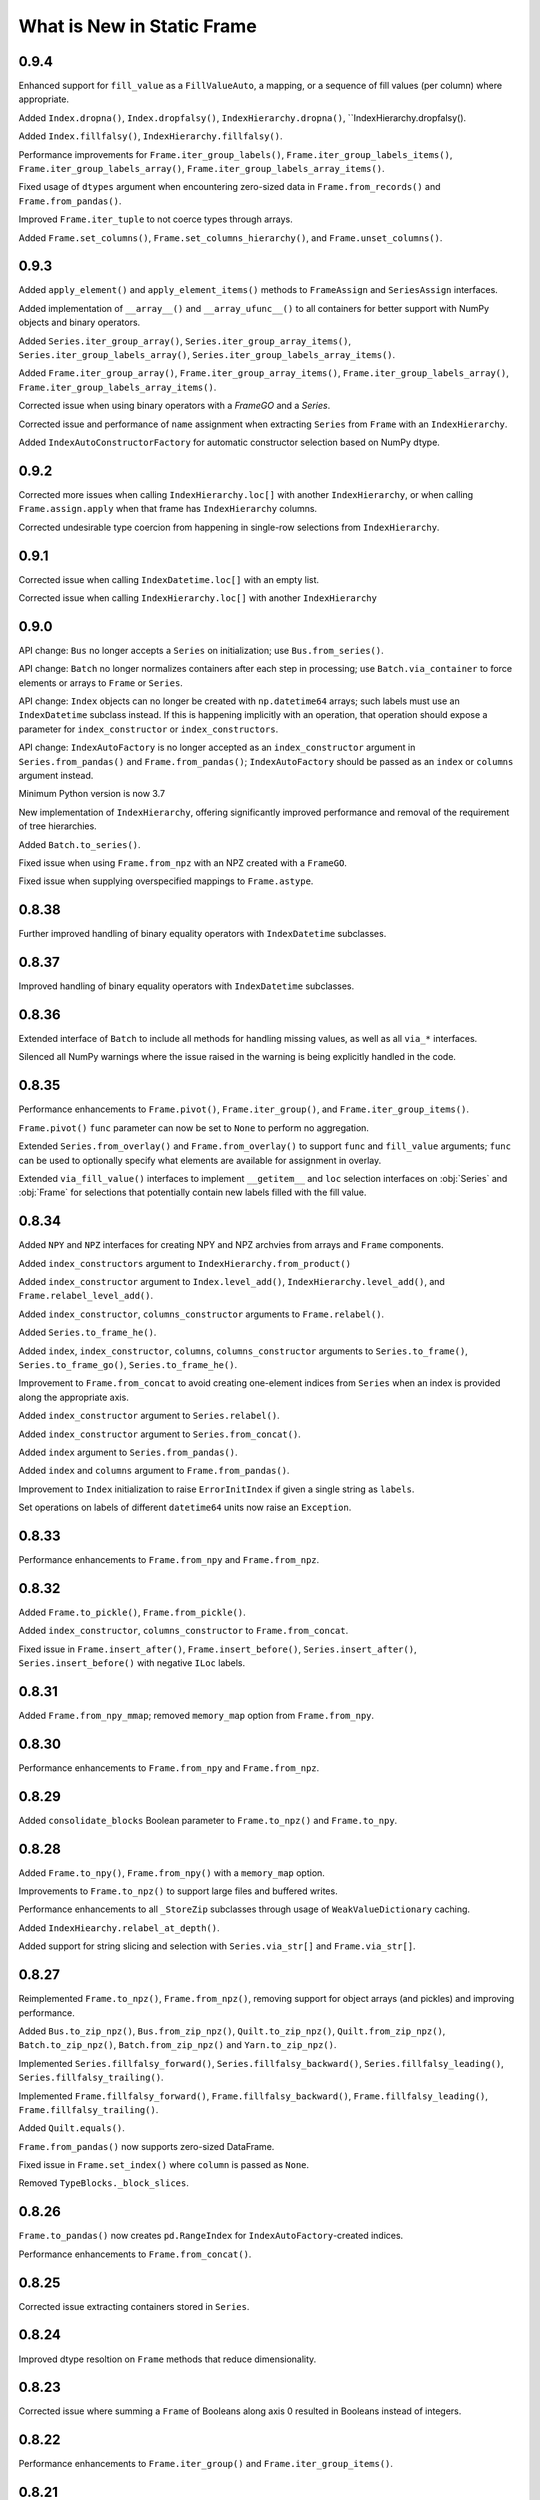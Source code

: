 What is New in Static Frame
===============================

0.9.4
----------

Enhanced support for ``fill_value`` as a ``FillValueAuto``, a mapping, or a sequence of fill values (per column) where appropriate.

Added ``Index.dropna()``, ``Index.dropfalsy()``, ``IndexHierarchy.dropna()``, ``IndexHierarchy.dropfalsy().

Added ``Index.fillfalsy()``, ``IndexHierarchy.fillfalsy()``.

Performance improvements for ``Frame.iter_group_labels()``, ``Frame.iter_group_labels_items()``, ``Frame.iter_group_labels_array()``, ``Frame.iter_group_labels_array_items()``.

Fixed usage of ``dtypes`` argument when encountering zero-sized data in ``Frame.from_records()`` and ``Frame.from_pandas()``.

Improved ``Frame.iter_tuple`` to not coerce types through arrays.

Added ``Frame.set_columns()``, ``Frame.set_columns_hierarchy()``, and ``Frame.unset_columns()``.


0.9.3
----------

Added ``apply_element()`` and ``apply_element_items()`` methods to ``FrameAssign`` and ``SeriesAssign`` interfaces.

Added implementation of ``__array__()`` and ``__array_ufunc__()`` to all containers for better support with NumPy objects and binary operators.

Added ``Series.iter_group_array()``, ``Series.iter_group_array_items()``, ``Series.iter_group_labels_array()``, ``Series.iter_group_labels_array_items()``.

Added ``Frame.iter_group_array()``, ``Frame.iter_group_array_items()``, ``Frame.iter_group_labels_array()``, ``Frame.iter_group_labels_array_items()``.

Corrected issue when using binary operators with a `FrameGO` and a `Series`.

Corrected issue and performance of ``name`` assignment when extracting ``Series`` from ``Frame`` with an ``IndexHierarchy``.

Added ``IndexAutoConstructorFactory`` for automatic constructor selection based on NumPy dtype.


0.9.2
----------

Corrected more issues when calling ``IndexHierarchy.loc[]`` with another ``IndexHierarchy``, or when calling ``Frame.assign.apply`` when that frame has ``IndexHierarchy`` columns.

Corrected undesirable type coercion from happening in single-row selections from ``IndexHierarchy``.


0.9.1
----------

Corrected issue when calling ``IndexDatetime.loc[]`` with an empty list.

Corrected issue when calling ``IndexHierarchy.loc[]`` with another ``IndexHierarchy``


0.9.0
----------

API change: ``Bus`` no longer accepts a ``Series`` on initialization; use ``Bus.from_series()``.

API change: ``Batch`` no longer normalizes containers after each step in processing; use ``Batch.via_container`` to force elements or arrays to ``Frame`` or ``Series``.

API change: ``Index`` objects can no longer be created with ``np.datetime64`` arrays; such labels must use an ``IndexDatetime`` subclass instead. If this is happening implicitly with an operation, that operation should expose a parameter for ``index_constructor`` or ``index_constructors``.

API change: ``IndexAutoFactory`` is no longer accepted as an ``index_constructor`` argument in ``Series.from_pandas()`` and ``Frame.from_pandas()``; ``IndexAutoFactory`` should be passed as an ``index`` or ``columns`` argument instead.

Minimum Python version is now 3.7

New implementation of ``IndexHierarchy``, offering significantly improved performance and removal of the requirement of tree hierarchies.

Added ``Batch.to_series()``.

Fixed issue when using ``Frame.from_npz`` with an NPZ created with a ``FrameGO``.

Fixed issue when supplying overspecified mappings to ``Frame.astype``.


0.8.38
----------

Further improved handling of binary equality operators with ``IndexDatetime`` subclasses.


0.8.37
----------

Improved handling of binary equality operators with ``IndexDatetime`` subclasses.


0.8.36
----------

Extended interface of ``Batch`` to include all methods for handling missing values, as well as all ``via_*`` interfaces.

Silenced all NumPy warnings where the issue raised in the warning is being explicitly handled in the code.


0.8.35
----------

Performance enhancements to ``Frame.pivot()``, ``Frame.iter_group()``, and ``Frame.iter_group_items()``.

``Frame.pivot()`` ``func`` parameter can now be set to ``None`` to perform no aggregation.

Extended ``Series.from_overlay()`` and ``Frame.from_overlay()`` to support ``func`` and ``fill_value`` arguments; ``func`` can be used to optionally specify what elements are available for assignment in overlay.

Extended ``via_fill_value()`` interfaces to implement ``__getitem__`` and ``loc`` selection interfaces on :obj:`Series` and :obj:`Frame` for selections that potentially contain new labels filled with the fill value.


0.8.34
----------

Added ``NPY`` and ``NPZ`` interfaces for creating NPY and NPZ archvies from arrays and ``Frame`` components.

Added ``index_constructors`` argument to ``IndexHierarchy.from_product()``

Added ``index_constructor`` argument to ``Index.level_add()``, ``IndexHierarchy.level_add()``, and  ``Frame.relabel_level_add()``.

Added ``index_constructor``, ``columns_constructor`` arguments to ``Frame.relabel()``.

Added ``Series.to_frame_he()``.

Added ``index``, ``index_constructor``, ``columns``, ``columns_constructor`` arguments to ``Series.to_frame()``, ``Series.to_frame_go()``, ``Series.to_frame_he()``.

Improvement to ``Frame.from_concat`` to avoid creating one-element indices from ``Series`` when an index is provided along the appropriate axis.

Added ``index_constructor`` argument to ``Series.relabel()``.

Added ``index_constructor`` argument to ``Series.from_concat()``.

Added ``index`` argument to ``Series.from_pandas()``.

Added ``index`` and ``columns`` argument to ``Frame.from_pandas()``.

Improvement to ``Index`` initialization to raise ``ErrorInitIndex`` if given a single string as ``labels``.

Set operations on labels of different ``datetime64`` units now raise an ``Exception``.


0.8.33
----------

Performance enhancements to ``Frame.from_npy`` and ``Frame.from_npz``.


0.8.32
----------

Added ``Frame.to_pickle()``, ``Frame.from_pickle()``.

Added ``index_constructor``, ``columns_constructor`` to ``Frame.from_concat``.

Fixed issue in ``Frame.insert_after()``, ``Frame.insert_before()``,  ``Series.insert_after()``, ``Series.insert_before()`` with negative ``ILoc`` labels.


0.8.31
----------

Added ``Frame.from_npy_mmap``; removed ``memory_map`` option from ``Frame.from_npy``.


0.8.30
----------

Performance enhancements to ``Frame.from_npy`` and ``Frame.from_npz``.


0.8.29
----------

Added ``consolidate_blocks`` Boolean parameter to ``Frame.to_npz()`` and ``Frame.to_npy``.


0.8.28
----------

Added ``Frame.to_npy()``, ``Frame.from_npy()`` with a ``memory_map`` option.

Improvements to ``Frame.to_npz()`` to support large files and buffered writes.

Performance enhancements to all ``_StoreZip`` subclasses through usage of ``WeakValueDictionary`` caching.

Added ``IndexHiearchy.relabel_at_depth()``.

Added support for string slicing and selection with ``Series.via_str[]`` and ``Frame.via_str[]``.


0.8.27
----------

Reimplemented ``Frame.to_npz()``, ``Frame.from_npz()``, removing support for object arrays (and pickles) and improving performance.

Added ``Bus.to_zip_npz()``, ``Bus.from_zip_npz()``, ``Quilt.to_zip_npz()``, ``Quilt.from_zip_npz()``, ``Batch.to_zip_npz()``, ``Batch.from_zip_npz()`` and ``Yarn.to_zip_npz()``.

Implemented ``Series.fillfalsy_forward()``, ``Series.fillfalsy_backward()``, ``Series.fillfalsy_leading()``, ``Series.fillfalsy_trailing()``.

Implemented ``Frame.fillfalsy_forward()``, ``Frame.fillfalsy_backward()``, ``Frame.fillfalsy_leading()``, ``Frame.fillfalsy_trailing()``.

Added ``Quilt.equals()``.

``Frame.from_pandas()`` now supports zero-sized DataFrame.

Fixed issue in ``Frame.set_index()`` where ``column`` is passed as ``None``.

Removed ``TypeBlocks._block_slices``.


0.8.26
----------

``Frame.to_pandas()`` now creates ``pd.RangeIndex`` for ``IndexAutoFactory``-created indices.

Performance enhancements to ``Frame.from_concat()``.


0.8.25
----------

Corrected issue extracting containers stored in ``Series``.


0.8.24
----------

Improved dtype resoltion on ``Frame`` methods that reduce dimensionality.


0.8.23
----------

Corrected issue where summing a ``Frame`` of Booleans along axis 0 resulted in Booleans instead of integers.


0.8.22
----------

Performance enhancements to ``Frame.iter_group()`` and ``Frame.iter_group_items()``.


0.8.21
----------

Added ``Frame.to_npz()``, ``Frame.from_npz()``.

Performance enhancements to ``Frame.iter_group()`` and ``Frame.iter_group_items()``.

Performance enhancements to ``Frame.pivot()``.

Added ``drop`` parameter to ``Frame.iter_group()`` and ``Frame.iter_group_items()``.

Introduction of ``TypeBlocks._block_slices`` as lazily derived and persistently stored.

Fixed issue with ``Frame.from_overlay`` when called with ``FrameGO``.

Added ``index_constructor`` argument to ``apply``, ``apply_pool``, ``map_any``, ``map_fill``, ``map_all``.


0.8.20
----------

Added ``dtypes`` parameter to ``Frame.from_pandas()``.

Added ``index_constructors``, ``columns_constructors`` to the following interfaces: ``Frame.from_sql()``, ``Frame.from_structured_array()``, ``Frame.from_delimited()``, ``Frame.from_csv()``, ``Frame.from_clipboard``, ``Frame.from_tsv()``, ``Frame.from_xlsx()``, ``Frame.from_sqlite()``, ``Frame.from_hdf5()``, ``Frame.from_arrrow()``, ``Frame.from_parquet()``.

``StoreConfig`` now exposes ``index_constructors`` and ``columns_constructors`` arguments.

Incorrectly formed ``Batch`` iterables will now, upon iteration, raise a ``BatchIterableInvalid`` exception.

Added ``Quilt.sample()``.

``all()`` and ``any()`` on ``Series`` and ``Frame`` no longer raise when NA values are present and ``skipna`` is ``False``.

Performance enhancements to ``Bus`` loading routines when using ``max_persist`` by refactoring internal architecture of ``Bus`` to no longer hold a reference to a ``Series`` but instead use a mutable array.


0.8.19
----------

Optimization of ``Bus.items()``, ``Bus.values``,  ``Bus.iter_element()``, and ``Bus.iter_element_items()`` when ``max_persist`` is greater than one.

Added ``Yarn.iter_element()``, ``Yarn.iter_element_items()``.

Added ``Yarn.drop[]``

Added ``Yarn.reindex()``, ``Yarn.relabel_flat()``, ``Yarn.relabel_level_add()``, ``Yarn.relabel_level_drop()``, ``Yarn.rehierarch()``.

Added ``Bus.unpersist()``, ``Yarn.unpersist()``, and ``Quilt.unpersist()``.

Improvements to standard string representation of ``Quilt``.

Added ``is_month_start()``, ``is_month_end()``, ``is_year_start()``, ``is_year_end()``, ``is_quarter_start()``, ``is_quarter_end()`` to ``via_dt`` interfaces.

Added ``hour``, ``minute``, ``second`` properties to ``via_dt`` interfaces.

Improved implementation of ``weekday()``, added ``quarter()`` to ``via_dt`` interfaces.

Fixed issue when using ``iter_window_*`` methods on two-dimensional containers where the opposite axis is not a default index constructor.

Fixed issue when selecting rows from ``Frame`` with 0-length columns.


0.8.18
----------

Implementation of ``Yarn()``, a container that presents numerous ``Bus`` as a uniform, 1D interface.

Fixed issue in ``Frame.astype[]`` when selecting targets with a Boolean ``Series`` or arrays.

Fixed unnecessary type coercion in the ``Frame`` returned by ``Frame.drop_duplicated()``.

Improved handling of reindexing and lookups between datetime64 and date / datetime objects.

``Frame.equals()``, ``Series.equals()``, ``Index.equals()``, ``IndexHiearchy.equals()`` and all related routines now distinguish by ``datetime64`` unit in evaluating basic equality.


0.8.17
----------

Extended ``Series.count()`` and ``Frame.count()`` with ``skipfalsy`` and ``unique`` parameters.

Added ``Series.isfalsy()``, ``Series.notfalsy()``, ``Series.dropfalsy()``, ``Series.fillfalsy()``.

Added ``Frame.isfalsy()``, ``Frame.notfalsy()``, ``Frame.dropfalsy()``, ``Frame.fillfalsy()``.

Exposed ``isna_element()`` via ``arraykit`` on root namespace.

Added ``Bus.from_concat()``.

Added ``Bus.to_series()``.

``Bus.reindex()``, ``Bus.relabel()``, ``Bus.relabel_flat()``, ``Bus.relabel_level_add()``, ``Bus.relabel_level_drop()``, ``Bus.rehierarch()`` now, if necessary, load all contents from the associated ``Store`` and return a ``Bus`` without a ``Store`` association.

Added ``index_constructor`` argument to ``Series.from_concat_items()``.

Added ``index_constructor``, ``columns_constructor`` arguments to ``Frame.from_concat_items()``.

Introduced ``IndexDefaultFactory`` to permit specifying index ``name`` attributes with default index constructors.


0.8.16
----------

Added ``Frame.to_series()``.

``Frame.sort_values()``, ``Frame.sort_index()``, ``Frame.sort_columns``, ``Series.sort_index()``, and ``IndexHierarchy.sort()`` now accept ``ascending`` as an iterable of Booleans to specify value per vector.

``FrameGO.via_fill_value()`` now supports providng a fill value in ``__setitem__()`` assignment.

``IndexAutoFactory`` can now be instantiated with a ``size`` parameter to pre-set the size of an auto-index, such as when used to initialize a ``FrameGO``.


0.8.15
----------

Added support for loading containers into specialized VisiData ``Sheet`` and  ``IndexSheet`` subclasses; added ``to_visidata()`` exporter to all containers.

Added ``StyleConfig`` class for configuring display characteristics. Added default ``StyleConfigCSS`` for improved default HTML presentation.

Added ``Series.rank_ordinal``, ``Series.rank_dense``, ``Series.rank_mean``, ``Series.rank_min``, ``Series.rank_max``.

Added ``Frame.rank_ordinal``, ``Frame.rank_dense``, ``Frame.rank_mean``, ``Frame.rank_min``, ``Frame.rank_max``.

Fixed issue in ``Series.from_element()`` and ``Frame.from_element()`` that would broadcast some iterables instead of treat them as an element.

Extended ``Frame.unset_index()`` to support unsetting ``IndexHierarchy``.


0.8.14
----------

Added ``index_continuation_token`` and ``columns_continuation_token`` to ``Frame.from_delimited()`` and related methods.

Added ``via_re()`` interfaces to ``Index``, ``IndexHierarchy``, ``Series``, ``Frame``.

Updated ``arraykit`` to 0.1.8


0.8.13
----------

Integration with ``arraykit``; replacement of numerous utility methods with ``arraykit`` implementations.

Added ``via_fill_value()`` interface to ``Series`` and ``Frame``.


0.8.12
----------

Performance enhancements to ``Quilt.iter_series().apply()``, ``Quilt.iter_tuple().apply()``, ``Quilt.iter_array().apply()``.


0.8.11
----------

Fixed issue when supplying ``dtype`` arguments to ``apply`` methods with string dtypes.

Added ``parameters`` argument to ``Frame.from_sql`` to perform SQL parameter substitution.

In group-by operations where the group key is a hashable, the returned ``Index.name`` will be set to that key.

Performance enhancements to ``Bus.iter_element().apply()`` and `Bus.iter_element_items().apply()``.


0.8.10
----------

Performance enhancements to ``Index`` initialization.

Performance enhancements to ``Series.iter_element().apply()``, ``Series.iter_element().map_any()``, ``Series.iter_element().map_all()``, and ``Series.iter_element().map_fill()``.

Performance enhancements to ``Frame.iter_series().apply()``, ``Frame.iter_tuple().apply()``, ``Frame.iter_array().apply()``.


0.8.9
----------

Performance enhancements to ``Series.dropna()``.

``Series.relabel()`` and ``Frame.relabel()`` now raise if given a ``set`` or ``frozenset``.

Fixed issue in ``Frame.assign.loc[]`` when using a Boolean array as a column selector.


0.8.8
----------

Added ``Frame.cov()``, ``Series.cov()``, and ``Batch.cov()``.

Performance enhancements to ``loc`` selections by element.


0.8.7
----------

Implemented support for multiprocessing Frame writing from ``StoreZip`` subclasses used by ``Bus``, ``Batch``, and ``Quilt``.

Enabled ``write_max_workers`` and ``write_chunksize`` in ``StoreConfig``.

Added py.typed file to package.

Improved exceptions raised when attempting to write to a file at an invalid path.

Improved handling of reading files with columns but no data with ``Frame.from_delimited``.


0.8.6
----------

``Frame.rename`` now accepts optional arguments for ``index`` and ``columns`` renaming.

``Series.rename`` now accepts an optional argument for ``index`` renaming.

Added ``Frame.relabel_shift_in()`` and ``Frame.relabel_shift_out()``.

Fixed issue where ``Frame.dropna()`` fails on single-columns ``Frame``.

Extended ``IndexHierarchy.level_drop`` to perform corresponding drops on ``name`` when ``name`` is an appropriately sized tuple.

Extended ``Frame.set_index`` to support creating a 1D index of tuples when more than one column is selected.


0.8.5
----------

``Frame.from_sql`` now properly applies ``dtypes`` to columns used by ``index_depth`` selections.

Added ``Index.unique`` and ``IndexHierarchy.unique``, both taking a ``depth_level`` specifier for selecting one or more depths.

Fixed issue with ``Frame.bloc`` selections that result in a zero-sized ``Series``.


0.8.4
----------

Refined ``Frame.bloc`` selections to reduce type coercion.

Improved ``Frame.assign.bloc`` when assigning with ``Series`` and ``Frame``.


0.8.3
----------

Added ``iloc_searchsorted()`` and ``loc_searchsorted()`` to ``Index``, ``IndexDatetime``, and ``IndexHierarchy``.

Added ``ddof`` parameter to all containers that expose ``std`` and ``var``.

Fixed issue with ``Frame.assign`` where there was a dependency on the order of column labels given in selection.

Improved handling for NumPy Boolean types stored in SQLite DBs via ``StoreSQLite`` interfaces.

Improved `loc_to_iloc()` methods to raise for missing keys in `Index` created where `loc_is_iloc`.


0.8.2
----------

Added ``Series.iloc_searchsorted()`` and ``Series.loc_searchsorted()``.

Interfaces of ``Frame.to_delimited()``, ``Frame.to_csv()``, ``Frame.to_tsv()``, and ``Frame.to_clipboard()`` are extended with parameters for control of quoting and escaping delimiters and other characters. The standard library's ``csv`` module is now used for writing.


0.8.1
----------

API change: ``Frame.from_element_loc_items()`` renamed ``Frame.from_element_items``; ``Frame.from_element_iloc_items`` is removed.

``Frame.assign`` now returns a ``FrameAssign`` instance with an ``apply`` method to permit using the assignment target, after function application, as the assignment value.

``Series.assign`` now returns a ``SeriesAssign`` instance with an ``apply`` method to permit using the assignment target, after function application, as the assignment value.

``IndexDatetime`` subclasses now properly assign ``name`` attrs from an `Index` given as an initializer.

``Series.items()`` now returns labels of ``IndexHierarchy`` as tuples instead of ``np.ndarray``.

Added ``Batch.apply_except`` and ``Batch.apply_items_except`` to permit ignore exceptions on function application to contained Frames.

Added ``Batch.unique()``.

``Batch`` now supports operations on ``Frame`` that return an ``np.ndarray``.

Added ``Quilt.from_items()`` and ``Quilt.from_frames()``.

``Bus.sort_index()`` and ``Bus.sort_values()`` now return a ``Bus`` instance.

Improvements to ``Bus.items()``, ``Bus.values`` for optimal ``Store`` reads when ``max_persist`` is None.

Implemented ``Bus.rename()`` to return a ``Bus`` instance.

Implemented ``Bus.drop[]`` to return a ``Bus`` instance.

Implemented ``Bus.reindex()``, ``Bus.relabel()``, ``Bus.relabel_flat()``, ``Bus.relabel_level_add()``, ``Bus.relabel_level_drop()``, ``Bus.rehierarch()``.

Implemented ``Bus.roll()``, ``Bus.shift()``.


0.8.0
----------

API change: ``Frame.sort_values()`` now has a ``label`` positional argument that replaces the former ``key`` positional argument.

API change: ``Frame.sort_values()`` now requires multiple labels to be provided as a list to permit distinguishing selection of single tuple labels.

API change: ``iter_labels.apply()`` on ``Index`` and ``IndexHierarchy`` now returns an np.ndarray rather than a ``Series``.

API change: ``iter_tuple`` and ``iter_tuple_items`` interfaces now require ``axis`` to be kwarg-only.

API change: ``iter_tuple``, ``iter_tuple_items`` methods now require an explicit ``tuple`` as constructor if fields are invalid NamedTuple attrs.

API change: ``iter_array``, ``iter_array_items``, ``iter_series``, and ``iter_series_items`` now require ``axis`` to be kwarg-only.

Added ``key`` argument for sort pre-processing to ``Frame.sort_values()``.


0.7.15
----------

Added ``key`` argument for sort pre-processing to ``Index.sort()``, ``IndexHierarchy.sort()``, ``Series.sort_index()``, ``Series.sort_values()``, ``Frame.sort_index()``, ``Frame.sort_columns``

Implemented support for multiprocessing Frame loading from ``StoreZip`` subclasses used by ``Bus``, ``Batch``, and ``Quilt``.

Added ``read_max_workers``, ``read_chunksize``, ``write_max_workers``, ``write_chunksize`` to ``StoreConfig``.

Added ``include_index_name``, ``include_columns_name`` parameters to ``Frame.to_arrow``

Added ``include_index_name``, ``include_columns_name`` parameters to ``Frame.to_parquet``

Added ``index_name_depth_level``, ``columns_name_depth_level`` parameters to ``Frame.from_arrow``

Added ``index_name_depth_level``, ``columns_name_depth_level`` parameters to ``Frame.from_parquet``

Fixed issue where non-optimal dtype would be used for new columns added in reindexing.


0.7.14
----------

Added immutable, hashable containers ``SeriesHE`` and ``FrameHE``.

Implemented ``read_many`` for all ``Store`` subclasses; ``Bus`` now uses these interfaces for significantly faster reads of multi-``Frame`` selections.

Improved handling of connection object given to ``Frame.from_sql``.

Improved type-preservation and performance when assigning ``Frame`` into ``Frame``.

Added ``Bus.from_items()`` constructor.


0.7.13
----------

Improved handling for using ``Frame.iter_group`` on zero-sized ``Frame``.

``Series`` can now be used as arguments to ``dtypes`` in ``Frame`` constructors.

Added ``via_dt.strptime`` and ``via_dt.strpdate`` for parsing strings to Python ``date``, ``datetime`` objects, respectively.


0.7.12
----------

``Bus`` indices are no longer required to be string typed.

``StoreConfig`` adds ``label_encoder``, ``label_decoder`` parameters for translating hashables to strings and strings to hashables when writing to / from ``Store`` formats.

``Frame.from_sql`` now supports a ``columns_select`` parameter.

``StoreConfig`` now supports a ``columns_select`` parameter; ``columns_select`` parameters from ``StoreConfig`` are now used in ``StoreZipParquet``, ``StoreSQLite``.

Extended ``via_str.startswith()`` and ``via_str.endswith()`` functions to support passing an iterable of strings to match.

Improved ``IndexHierarchy.loc_to_iloc`` to support Boolean array selections.


0.7.11
----------

Corrected issue in ``Frame.iter_series`` due to recent optimization.


0.7.10
----------

Improvements to ``Quilt`` extraction routines.


0.7.9
----------

Improved handling of invalid file paths given to constructors.

Improved implementations of ``Bus.items()``, ``Bus.values``, and ``Bus.equals()`` that deliver proper results when `max_persist` is active.

Implementation of ``Quilt``, a container that presents the contents of a ``Bus`` as either vertically or horizontally stacked ``Frame``.

Implemented ``__deepcopy__()`` on all containers.


0.7.8
----------

``Frame.iter_tuple_items()`` now exposes a ``constructor`` argument to control creation of axis containers.

Added ``Batch.apply_items``.

Added ``Frame.count``, ``Series.count``, ``Batch.count``.

Added ``Frame.sample``, ``Series.sample``, ``Index.sample``, ``IndexHierarchy.sample``, ``Batch.sample``.

Added ``Frame.via_T`` and ``IndexHierarchy.via_T`` accessors for opposite axis binary operator application of 1D operands.


0.7.7
----------

``IndexHierarchy.iter_label`` now defaults to iterating full depth labels.

``Batch.__repr__()`` is no longer a display that exhausts the stored generator.

``Frame.iter_tuple()`` now exposes a ``constructor`` argument to control creation of axis containers.


0.7.6
----------

Fixed issue in using ``Frame.extend`` with zero-length ``Frame``.


0.7.5
----------

Implemented ``Frame.isin`` on ``TypeBlocks``.

Implemented ``Frame.clip`` on ``TypeBlocks``.


0.7.4
----------

``Series.from_element`` now works correctly with tuples

``Batch`` element handling now avoids diagonal formations; ``Batch.apply()`` now handles elements correctly

``dtypes`` parameters can now be provided with ``dict_values`` instances.

``Frame.to_parquet``, ``Frame.to_arrow`` now convert ``np.datetime64`` units to nanosecond if not supported by PyArrow.


0.7.3
----------

``Bus`` now exposes ``max_persist`` parameter to define the maximum number of loaded ``Frame`` retained by the ``Bus``.

Added ``len()`` to ``via_str`` interfaces.

``Frame.iter_element`` now takes an ``axis`` argument to determine element order, where 0 is row major, 1 is column major.

Silenced ``NaturalNameWarning`` via ``tables`` in ``StoreHDF5``.

``StoreSQLite`` will now re-write, rather than update, a file path where an SQLite DB already exists.

Improved handling for iterating zero-sized ``Frame``.

Improved type detection when performing operations on ``Frame.iter_element`` iterators.

``Frame.shift()`` ``file_value`` parameter is now key-word argument only.

``Frame.roll()`` ``include_index``, ``include_columns`` is now key-word argument only.


0.7.2
----------

Extended application of binary equality operators to permit comparison with arrays of single elements.


0.7.1
----------

Refined application of binary equality operators to permit comparison with strings or elements that are not sequences.


0.7.0
----------

API change: ``__bool__`` of all containers now raises a ValueError.

API change: ``IndexHierarchy.iter_label`` now iterates over realized labels.

API change: ``IndexBase.union``, ``IndexBase.intersection`` no longer automatically unpack ``values`` from ``ContainerOperand`` subclasses.

API change: Container operands used with binary equality operators will raise if sizes are not equivalent.

API change: ``Frame.from_xlsx``, as well as ``StoreConfig`` now set ``trim_nadir`` to False by default.

API change: ``Series.relabel_add_level`` to ``Series.relabel_level_add``, ``Series.relabel_drop_level`` to ``Series.relabel_level_drop``, ``Frame.relabel_add_level`` to ``Frame.relabel_level_add``, ``Frame.relabel_drop_level`` to ``Frame.relabel_level_drop``, ``Index.add_level`` to ``Index.level_add``, ``IndexHierarchy.add_level`` to ``IndexHierarchy.level_add``, ``IndexHierarchy.drop_level`` to ``IndexHierarchy.level_drop``.


0.6.38
----------

``Frame.dtype`` interface now takes ``DtypesSpecifier``, permitting setting ``dtype`` by mapping, iterable, or single value.

``dtypes`` can be given as a single ``DtypeSpecifier`` for specifying ``dtype`` of all columns.

``Series`` of ``Frame`` can now be created without specifying ``dtype`` arguments.

``Frame`` now supports usage as a ``weakref``.

``Frame.from_parquet`` now raises when ``columns_select`` names columns not found in the file.


0.6.37
----------

Fixed issue in implementation of ``trim_nadir`` when reading XLSX files.


0.6.36
----------

Fixed issue in ``Frame.from_pandas`` when the columns have mixed types including integers.

Improved ``dtype`` preservation in zero-sized ``Series`` extraction from ``Frame``.

Added ``trim_nadir`` parameter to ``StoreConfig`` and ``Frame.from_xlsx``: permits removing all-None trailing rows and columns resulting from XLSX styles being applied to empty cells.


0.6.35
----------

Added a ``name`` parameter to ``Series.from_pandas`` and ``Frame.from_pandas``.

Added ``Frame.from_msgpack`` and ``Frame.to_msgpack``.

Refactored ``Bus`` and ``Batch`` to use the mixin class ``StoreClientMixin`` to share exporters and constructors.

Added ``StoreClientMixin.to_zip_parquet`` and ``StoreClientMixin.from_zip_parquet``.

Performance improvements to ``Frame.to_pandas`` when a ``Frame`` has unified ``TypeBlocks``.


0.6.34
----------

Updated all delimited text output formats to include a final line termination.

``Frame.from_overlay`` now takes optional ``index`` and ``columns`` arguments; ``Series.from_overlay`` now takes an optional ``index`` argument.

Improvements to union/intersection index formation in ``Frame.from_overlay`` and ``Series.from_overlay``.


0.6.33
----------

Performance improvements to ``Frame.pivot``.

``Frame.from_xlsx`` now exposes ``skip_header`` and ``skip_footer`` parameters.


0.6.32
----------

Added ``Frame.from_overlay``, ``Series.from_overlay`` constructors.

Added support for ``dataclass`` as records in ``Frame.from_records`` and ``Frame.from_records_items``.

Additional delegated ``Frame`` methods added to ``Batch``.


0.6.31
----------

Fixed issue when loading pickled containers where Boolean selection would not be properly identified.


0.6.30
----------

Added ``via_dt.fromisoformat()`` to all containers, supporting creation of date/datetime objects from ISO 8601 strings.

``Batch.to_frame`` now returns a `Frame` with an `IndexHierarchy` if all ``Batch`` operations retain one or more ``Frame``.

``Batch`` interface extended with core ``Frame`` methods.

Restored parameter name in ``Series.relabel`` to be ``index``.

Support for writing date, datetime, and np.datetime64 via `Frame.to_xlsx`.

Exposed ``store_filter`` parameter in ``Frame.from_xlsx``,``Frame.to_xlsx``.

Removed  ``format_index``, ``format_columns`` attributes from ``StoreConfig``.


0.6.29
----------

Fixed issue in ``Series.drop`` when the ``Series`` has an ``IndexHierarchy``.

Calling ``Frame.from_series`` with something other than a ``Series`` will now raise.

Calling ``Index.from_pandas``, ``Series.from_pandas``, and ``Frame.from_pandas`` now raise when given a non-Pandas object.

``StoreConfig`` given to ``Bus.to_xlsx``, ``Bus.to_sqlite``, and ``Bus.to_hdf5`` are now properly used.


0.6.28
----------

Introduced the ``Batch``, a lazy, parallel processor of groups of ``Frame``.

``Index`` and ``IndexHierarchy`` ``intersection()`` and ``union()`` now accept ``*args``, performing the set operation iteratively on all arguments.

Revised default aggregation function to ``Frame.pivot``.

Fixed issue in writing SQLite stores from ``Frame`` labelled with strings containing hyphens.

Added `include_index_name`, `include_columns_name` to ``Frame.to_delimited``.

Added `include_index_name`, `include_columns_name` to ``StoreConfig`` and ``Frame.to_xlsx`` interfaces.

Added `index_name_depth_level` and `columns_name_depth_level` to `Frame.from_delimited` and related methods.

Added `index_name_depth_level`, `columns_name_depth_level` to ``StoreConfig`` and ``Frame.from_xlsx`` interfaces.


0.6.27
----------

Improved implementation of ``Frame.pivot``.


0.6.26
----------

Removed class-level documentation injection, permitting better static analysis.

Corrected issue in appending tuples to an empty ``IndexGO``.


0.6.25
----------

Added ``Frame.from_clipboard()`` and ``Frame.to_clipboard()``.

Added ``Frame.pivot_stack()`` and ``Frame.pivot_unstack()``.


0.6.24
----------

Fixed flaw in difference operations on ``IndexDatetime`` subclasses of equivalent indices.


0.6.23
----------

``Frame.from_parquet`` and ``Frame.from_arrow`` now accept a ``dtypes`` argument.

All ``PathLike`` path objects now accepted wherever ``Path`` objects were previously.

Added ``fillna`` methods to ``Index``, ``IndexHierarchy``.

Added to ``StoreFilter`` the following parameters: ``value_format_float_positional``, ``value_format_float_scientific``, ``value_format_complex_positional``, ``value_format_complex_scientific``.

``Index`` and ``IndexHierarchy`` will reuse instances for set operations on equivalent indices.

Added ``IndexHierarchy.from_names`` constructor for creating zero-length ``IndexHierarchy``.

Refinements to ``IndexHierarchy`` to support grow-only mutation from zero length.


0.6.22
----------

Fixed flaw in ``IndexLevel`` for handling of zero-length levels.

Fixed flaw in ``TypeBlocks.iloc`` that caused an undesirable reference cycle.


0.6.21
----------

``IndexHierarchy`` set operations will now delegate ``Index`` types when they are equivalent between operands at corresponding depth levels.

``Frame.from_concat`` now delegates returned index input index name, type, ``IndexHierarchy`` contained types, if aligned on all indices per axis.

Fixed issue when calling ``relabel_add_level()`` from a ``FrameGO``.


0.6.20
----------

Extended functionality of ``HLoc`` selections in ``IndexHierarchy`` to properly handle selection lists, Boolean arrays, and nested ``ILoc`` selections.

Corrected issue in ``Frame.from_concat`` whereby, when given inputs with ``IndexHierarchy``, ``IndexHierarchy`` were not returned.


0.6.19
----------

Extended ``name`` propagation to applications of binary operators where an operand is a scalar.

Binary operators now work with ``Frame`` and same-shaped NumPy arrays.


0.6.18
----------

Extended support for step arguments in ``loc`` interfaces.

Implemented ``Frame.join_left``, ``Frame.join_right``, ``Frame.join_inner``, and ``Frame.join_outer``.

Implemented ``Frame.insert_before``, ``Frame.insert_after``.

Implemented ``Series.insert_before``, ``Series.insert_after``.

``IndexHierarchy.from_labels`` now enforces all labels to have the same depth.

Fixed issue where, when passing an array to ``Frame.from_records``, the ``name`` parameter is not passed to the constructor.


0.6.17
----------

Implemented ``equals()`` methods on all containers.

Added defensive check against assigning a Pandas Series to a FrameGO as an unlabeled iterator.

Added proper handling of types multiple-inherited from ``str`` (or any other type) and ``Enum``.

Implemented support for operator overloading of addition and multiplication on string dtypes.


0.6.16
----------

Implemented ``via_str`` and ``via_dt`` accesors on all ``ContainerOperand``.

When writing to XLSX, the shape of the ``Frame`` is validated to fit within the limits of XLSX sheets.


0.6.15
----------

Added support for ``round()`` on ``Frame``.

Added ``name`` parameter to all methods of ``IterNodeDelegate`` that produce a new container, including ``map_any()``, ``map_fill()``, ``map_all()``, ``apply()``, and ``apply_pool()``.

Support for ``include_index`` and ``include_columns`` in ``DisplayConfig`` instances and ``Display`` output.

Performance improvements to iterating tuples from ``IndexHierarchy``.

Performance improvements for ``IndexHierarchy`` transformations, including adding or dropping levels and rehierarch.


0.6.14
----------

Added explicit handling for binary operators applied to differently-sized ``IndexHierarchy``.


0.6.13
----------

Refined behavior of ``Frame.from_concat_items`` when given tuples as labels; implemented support for tuples as labels in ``IndexLevels.values_at_depth``.


0.6.12
----------

Refined behavior of ``names`` attribute on ``IndexBase`` to ensure that an appropriately sized iterable of labels is always returned.


0.6.11
----------

Added ``IndexHour`` and ``IndexHourGO`` indices.

Added ``IndexMicrosecond`` and ``IndexMicrosecondGO`` indices.

Added support for ``round()`` on ``Series``.

``Index.astype`` now returns specialized ``datetime64`` ``Index`` objects when given an appropriate dtype.

``IndexHierarchy.astype`` now produces an ``IndexHierarchy`` with specialized ``datetime64`` ``Index`` objects when given an appropriate dtype.

Added ``IndexLevels.dtypes_at_depth()`` and ``IndexLevels.dtype_per_depth()`` to capture resolved dtypes per depth.

Added ``IndexLevels.values_at_depth()`` to capture resolved typed arrays per depth.

Updated ``IndexHierarchy.display()`` to display proper types per depth.

Refactored ``IndexLevel`` to lazily cache depth and length attributes.

Refactored ``IndexHierarchy`` to store a ``TypeBlocks`` instance instead of 2D array, permitting reuse of ``TypeBlocks`` functionality, columnar type preservation, and immutable array reuse.

Fixed flaw in ``IndexHierarchy.label_widths_at_depth``.

Fixed flaw in ``Frame.from_records`` and related routines whereby a ``NamedTuple`` in an iterable of length 1 was converted to a single-row, two-dimensional array.

Fixed flaw in ``Frame`` function application on iterators for some ``Index`` type configurations.

API documentation now shows full signatures for all functions.


0.6.10
----------

Improvements to ``interface`` display, including in inclusion of function arguments and new "Assignment" category; improvements to API documentation.

Fixed issue in not handling mismatched size between index and values on ``Series`` initialization.

Fixed issue creating a datetime64 ``Index`` from another datetime64 ``Index`` when their dtypes differ.

Fixed an issue when passing an immutable ``Index`` as ``columns`` in ``FrameGO.reindex``.


0.6.9
----------

``Series`` default constructor now efficiently handles ``Series`` given as ``values``.

``Frame`` default constructor now efficiently handles ``Frame`` given as ``data``.

``AutoMap`` now serves as the core mapping structure for all ``Index`` object, offering better performance, immutability, and internal uniqueness checks.


0.6.8
----------

Fixed issue in using ``relabel()`` on columns in ``FrameGO``.

Fixed issue in using ``Frame.drop`` with ``IndexHierarchy`` on either axis.

Unified ``to_frame`` and ``to_frame_go`` interfaces on ``Frame``, ``FrameGO``, and ``IndexHierarchy``.

Enabled ``include_index``, ``include_columns`` parameters for ``Frame.to_parquet``.

Added ``columns_select`` parameter to ``Frame.from_parquet``.

Updated requirements: pyarrow==0.16.0

Refined ``Frame.from_arrow`` usage of ChunkedArray, disabling ``date_as_object``, enabling ``self_destruct``, and improving handling of NumPy array extraction.

Added ``STATIC`` attribute to ``ContainerBase`` and all subclasses.


0.6.7
----------

Fixed issue in assigning a column to a ``FrameGO`` from a generator that raises an exception.


0.6.6
----------

Added ``difference`` method to all ``Index`` subclasses.

Added ``index_constructor`` and ``columns_constructor`` parameters to ``Frame.from_pandas``; ``index_constructor`` added to ``Series.from_pandas``.


0.6.5
----------

Refined ``IndexBase.from_pandas``.


0.6.4
----------

Fixed issue introduced into ``Frame.iter_group`` and ``Frame.iter_group_items`` when selecting a single column with an object dytpe.

Fixed mapping lookups to use single-argument tuples in ``map_any_iter_items`` and ``map_fill_iter_items`` and related methods.


0.6.3
----------

Improvements to ``any`` and ``all`` methods on all containers when using ``skipna=True`` and NAs are presernt; now, a ``TypeError`` will now be raised when NAs are found and ``skipna=False``.

When converting from Pandas 1.0 extension dtypes, proper NumPy types are used if no ``pd.NA`` are present; if ``pd.NA`` are present, they are replaced with ``np.nan`` in the resulting object array.


0.6.2
----------

``Frame.sort_values`` now accepts multiple labels given as any iterable.

``loc`` selection on ``Series`` or ``Frame`` with ``IndexAutoFactory``-style indices now treat the slice stop as inclusive.

Removed creation of internal mapping object for ``IndexAutoFactory`` indices, or where ``Index`` are created where ``loc_is_iloc``.

Improved induction of dtype for labels array stored in ``Index``.


0.6.1
----------

The ``bloc`` and ``assign.bloc`` selectors on ``Frame`` now use ``[]`` instead of ``()``, aligning the interface with other selectors.

Added ``IndexNanosecond`` and ``IndexNanosecondGO`` indices.

All ``iter_*`` interfaces now explictly define arguments.

``Frame.fillna()`` and ``Series.fillna()`` now accept ``Frame`` and ``Series``, respectively, as arguments.

``Series.sort_index``, ``Series.sort_values``, ``Frame.sort_index``, ``Frame.sort_columns``, and ``Frame.sort_values`` now retain index/columns name after sorting.

Renamed ``Series.iter_group_index()``, ``Series.iter_group_index_items()``, ``Frame.iter_group_index()``, ``Frame.iter_group_index_items()`` to ``Series.iter_group_labels()``, ``Series.iter_group_labels_items()``, ``Frame.iter_group_labels()``, ``Frame.iter_group_labels_items()``

Fixed issue in ``Frame`` display where, when at or one less than the count of ``display_rows``, would display different numbers of rows for the ``Index`` and the body of the ``Frame``.

Zero-sized ``Frame`` now return zero-sized ``Series`` from selection where possible.


0.6.0
----------

Removed deprecated ``Frame`` and ``Series`` non-specialized constructor usage; removed support for providing mapping types to ``apply``.

Improved support for using tuples in ``Frame.__getitem__`` and ``FrameGO.__setitem__`` with ``IndexHierarchy`` and ``Index`` with tuple labels.


0.5.13
----------

Made ``Frame.clip``, ``Frame.duplicated``, ``Frame.drop_duplicated`` key-word argument only. Made ``Series.clip``, ``Series.duplicated``, ``Series.drop_duplicated`` key-word argument only.

``Frame.iter_series`` now sets the ``name`` attribute of the Series from the appropriate index.

Added ``Index.head()``, ``Index.tail()``, ``IndexHierarchy.head()``, ``IndexHierarchy.tail()``.

``Frame.from_records`` and related routines now do full type induction per column; all type induction on untyped iterables now examines all values.


0.5.12
----------

All ``Index`` subclasses now use ``PositionsAllocator`` to share immutable positions arrays, increasing ``Index`` performance.

Fixed issue in using ``FrameGO.relabel`` with a non grow-only ``IndexBase``.

``IndexHiearchy.from_labels`` now accepts a ``reorder_for_hierarchy`` Boolean option to reorder labels for hierarchical formation.

``FrameGO.from_xlsx``, ``FrameGO.from_hdf5``, ``FrameGO.from_sqlite`` now return the ``FrameGO`` instances. Updated all ``Store.read`` methods to accept a ``containter_type`` arguement.

Added ``consolidate_blocks`` parameter to ``StoreConfig``.

Added ``consolidate_blocks`` parameter to ``Frame.from_xlsx``, ``Frame.from_hdf5``, ``Frame.from_sqlite``, ``Frame.from_pandas``.

Implemented ``IndexYearGO``, ``IndexYearMonthGO``, ``IndexDateGO``, ``IndexMinuteGO``, ``IndexSecondGO``, ``IndexMillisecondGO`` grow-only, derived classes of `np.datetime64` indices.

Added ``Frame`` constructors: ``Frame.from_series``, ``Frame.from_element``, ``Frame.from_elements``. Deprecated creating ``Frame`` from an untyped iterable or element.

Added ``Series`` constructors: ``Series.from_element``. Deprecated creating ``Series`` from an element with the default intializer.

Added `index_constructor`, `columns_constructor` arguement to `Frame.from_items`, `Frame.from_dict`.

NP-style methods on ``Series`` and ``Frame`` no longer accept arbitrary keywork arguments.

Removed ``keys()`` and ``items()`` methods from ``Index`` and ``IndexHierarch``; default iterators from ``IndexHierarchy`` now iterate tuples instead of arrays.

Added to ``IterNodeDelegate`` the following methods for applying mapping types to iterators: ``map_all``, ``map_any``, and ``map_fill``. Generator versions are also made available: ``map_all_iter``, ``map_all_iter_items``, ``map_any_iter``, ``map_any_iter_items``, ``map_fill_iter``, ``map_fill_iter_items``.


0.5.11
----------

Fixed issue in ``Frame.assign`` when assigning iterables into a single column.


0.5.10
----------

Improvements to ``Frame.assign`` to handle unordered column selectors and preserve columnar types not affected by assignment.

Restored application of default column and index formattng in ``StoreXLSX``.


0.5.9
----------

Fixed issue in ``__slots__`` usage of derived Containers.

Implemented ``StoreConfig`` and ``StoreConfigMap`` classes, and updated all ``Store`` and ``Bus`` interfaces to use them.

Implemented tracking of Store file modification times, and implemented raising exceptions for any unexpected file modifications.

Improved handling of reading XLSX files with trailing all-empty rows resulting from style formatting across empty data.

Improved HDF5 reading so as to reduce memory overhead.


0.5.8
----------

Fixed issue in ``Frame.sort_values()`` when ``axis=0`` and underlying block structure is homogenous.

Improved performance of ``Frame.iter_group`` and related methods.

Fixed issue raised when calling built-in ``help()`` on SF containers.

Improved passing of index ``names`` in ``IndexHierarchy.to_pandas``.

Improved propagation of ``name`` in methods of ``Index`` and ``IndexHierarchy``.


0.5.7
----------

``StoreFilter`` added to the public namespace.

``names`` argument added to ``Frame.unset_index``.

Improved handling of ``ILoc`` usage within ``loc`` calls.

Improved input and output from/to XLSX.


0.5.6
----------

``Frame.from_concat``, ``Series.from_concat`` now accept empty iterables.

``Frame.iter_group.apply`` and related routines now handle producing a `Series` from a multi-column group selection.


0.5.5
----------

``Index`` objects based on ``np.datetime64`` now accept Python ``datetime.date`` objects in ``loc`` expressions.

Fixed index formation when using ``apply`` on ``Frame.iter_group`` and ``Frame.iter_group_items`` (and related interfaces) when the ``Frame`` has an ``IndexHierarchy``.

Fixed issue in a ``Frame.to_frame_go()`` not creating a fully decoupled ``Index`` for columns in the returned ``Frame``.

0.5.4
----------

``Index`` objects based on ``np.datetime64`` now return empty Series when a partial ``loc`` selection does not match any values found in the ``Index``.


0.5.3
----------

``Frame.set_index_hiearchy`` passes on ``name`` to returned ``Frame``.

``Index`` objects based on ``np.datetime64`` now accept Python ``datetime.datetime`` objects in ``loc`` expressions.

Exposed ``interface`` attribute on ``ContainerBase`` subclasses.


0.5.2
----------

Refinements to ``Series.isin()``, ``Frame.isin()``, ``Index.isin()``, and ``IndexHierarchy.isin()`` to better identify cases of unique elements.

Added ``IndexMinute`` datetime index subclass.

0.5.1
----------

Implemented handling in ``Frame.from_delimited`` for column-only files.

``Frame.iter_tuple`` and ``Frame.iter_tuple_items`` will return ``tuple`` instead of ``NamedTuple`` if fields are not valid identifiers.

``Frame.from_records`` now supports empty records if ``columns`` is provided.

``Frame.from_concat`` now implements better type preservation in vertical concatenation of arrays.


0.5.0
-----------

Introduced the ``Bus``, a ``Series``-like container of mulitple ``Frame``, supporting lazily reading from and writing to XLSX, SQLite, and HDF5 data stores, as well as zipped pickles and delimited files.

Added ``interface`` attribute to all containers, providing a hierarchical presentation of all interfaces.

Added ``display_tall()`` and ``display_wide()`` convenience methods to all containers.

Added ``label_widths_at_depth()`` on ``Index`` and ``IndexHierarchy``.

Added ``Series.from_concat_items()`` and ``Frame.from_concat_items()``.

Added ``Frame.to_xarray()``.

Added ``Frame.to_xlsx()``, ``Frame.from_xlsx()``.

Added ``Frame.to_sqlite()``, ``Frame.from_sqlite()``.

Added ``Frame.to_hdf5()``, ``Frame.from_hdf5()``.

Added ``Frame.to_rst()``.

Added ``Frame.to_markdown()``.

Added ``Frame.to_latex()``.

The interface of ``Frame.from_delimited`` (as well as ``Frame.from_csv`` and ``Frame.from_tsv``) has been updated to conform to the common usage of ``index_depth`` and ``columns_depth``. IndexHierarchy is now supported when ``index_depth`` or ``columns_depth`` is greater than one. The former parameter ``index_column`` is renamed ``index_column_first``.

Added ``IndexHierarchy.from_index_items`` and ``IndexHierarchy.from_labels_delimited``.

Added ``IndexBase.names`` attribute to provide normalized names equal in length to depth.

The ``DisplayConfig`` parameter ``type_show`` now, if False, hides, native class types used as headers. This is the default display for all specialized string output via ``Frame.to_html``, ``Frame.to_rst``, ``Frame.to_markdown``, ``Frame.to_latex``, as well as Jupyter display methods.

Added ``Frame.unset_index()``.

Added ``Frame.pivot()``.

Added ``Frame.iter_window``, ``Frame.iter_window_items``, ``Frame.iter_window_array``, ``Frame.iter_window_array_items``.

Added ``Series.iter_window``, ``Series.iter_window_items``, ``Series.iter_window_array``, ``Series.iter_window_array_items``.

Added ``Frame.bloc`` and ``Frmae.assign.bloc``

Added ``IndexHierarchy.rehierarch``, ``Series.rehierarch``, and ``Frame.rehierarch``.

Defined ``__bool__`` for all containers, where the result is determined based on if the underlying NumPy array has ``size`` greater than zero.

Improved ``Frame.to_pandas()`` to preserve columnar types.

``Frame.set_index_hierarchy`` now accepts a ``reorder_for_hierarchy`` argument, reordering the rows to support hierarchability.

Added ``Frame.from_dict_records`` and ``Frame.from_dict_records_items``; when given records, the union of all keys is used to derive columns.


0.4.3
-----------

Fixed issues in ``FrameGO`` setitem and using binary operators between ``Frame`` and ``FrameGO``.

0.4.2
-----------

Corrected flaw in axis 1 statistical operations with ``Frame`` constructed from mixed sized ``TypeBlocks``.

Added ``Series.loc_min``, ``Series.loc_max``, ``Series.iloc_min``, ``Series.iloc_max``.

Added ``Frame.loc_min``, ``Frame.loc_max``, ``Frame.iloc_min``, ``Frame.iloc_max``,


0.4.1
-----------

``iter_element().apply`` now properly preserves index and column types.

Using ``Frame.from_records`` with an empty iterable or iterator will deliver a ``ErrorInitFrame``.

Matrix multiplication implemented for ``Index``, ``Series``, and ``Frame``.

Added ``Frame.from_records_items`` constructor.

Improved dtype selection in ``FrameGO`` set item and related functions.

``IndexHierarchy.from_labels`` now accepts an ``index_constructors`` argument.

``Frame.set_index_hierarchy`` now accepts an ``index_constructors`` argument.

``IndexHierarhcy.from_product() now attempts to use ``name`` of provided indicies for the ``IndexHierarchy`` name, when all names are non-None.

Added ``IndexHierarchy.dtypes`` and ``IndexHierarchy.index_types``, returning ``Series`` indexed by ``name`` when possible.


0.4.0
-----------

Improved handling for special cases ``Series`` initialization, including initialization from iterables of lists.

The ``Series`` initializer no longer accepts dictionaries; ``Series.from_dict`` is added for explicit creation from mappings.

``IndexAutoFactory`` suport removed from ``Series.reindex`` and ``Frame.reindex`` and added to ``Series.relabel`` and ``Frame.relabel``.

The following ``Series`` and ``Frame`` methods are renamed: ``reindex_flat``, ``reindex_add_level``, and ``reindex_drop_level`` are now ``relabel_flat``, ``relabel_add_level``, and ``relabel_level_drop``.

Implemented ``Frame.from_sql`` constructor.


0.3.9
-----------

``IndexAutoFactory`` introduced to consolidate creation of auto-incremented integer indices, and provide a single token to force auto-incremented integer indices in other contexts where ``index`` arguments are taken.

``IndexAutoFactory`` support implemented for the ``index`` argument in ``Series.from_concat`` and ``Series.reindex``.

``IndexAutoFactory`` support implemented for the ``index`` and ``columns`` argument in ``Frame.from_concat`` and ``Frame.reindex``.

Added new ``DisplyaConfig`` parameters to format floating-point values: ``value_format_float_positional``, ``value_format_float_scientific``,  ``value_format_complex_positional``, ``value_format_complex_scientific``,

Set default ``value_format_float_scientific`` and ``value_format_complex_scientific`` to avoid truncation of scientific notation in output displays.


0.3.8
-----------

All duplicate-handling functions now support heterogenously typed object arrays with unsortable (but hashable) types.

Operations on all indices now preserve order when indices are equal.

Functions with the ``skipna`` argument now properly skip ``None`` in ``Frames`` with built with object arrays.

``Frame.to_csv`` now uses the argument name `delimiter` instead of `sep`, aligning with the usage in ``Frame.from_csv``.


0.3.7
------------

Completed implementation of ``Frame.fillna_forward``, ``Frame.fillna_backward``, ``Frame.fillna_leading``, ``Frame.fillna_trailing``.

Fixed issue exposed in FrameGO.sort_values() due to NumPy integers being used for selection.

``IndexHierarchy.sort()``, ``IndexHierarchy.isin()``, ``IndexHierarchy.roll()`` now implemented.

``Series.sort_index()`` now properly propagates ``IndexBase`` subclasses.

``Frame.sort_index()`` and ``Frame.sort_columns()`` now properly propagate ``IndexBase`` subclasses.

All containers now derive from ``ContainerOperand``, simplyfying inheritance and ``ContainerOperandMeta`` application.

``Index`` objects based on ``np.datetime64`` now accept ``np.datetime64`` objects in ``loc`` expressions.

All construction from Python iterables now better handle array creation from diverse Python objects.


0.3.6
------------

``Frame.to_frame_go`` now properly handles ``IndexHierarchy`` columns.

Improved creation of ``IndexHierarchy`` from other ``IndexHierarchy`` or ``IndexHierarchyGO``.

``Frame`` initializer now exposes ``index_constructor`` and ``columns_constructor`` arguments.

``Frame.from_records`` now efficiently uses ``dict_view`` objects containing row records.

``Frame`` now supports shapes of all zero and non-zero combinations of index and column lengths; ``Frame`` construction will raise an exception if attempting to set a value in an unfillable Frame shape.

``Frame``, ``Series``, ``Index``, and ``IndexHierarchy`` all have improved implementations of ``cumprod`` and ``cumsum`` methods.


0.3.5
------------

Improved type handling of ``np.datetime64`` typed columns in ``Frame``.

Added ``median`` method to all ``MetaOperatorDelegate`` classes, inlcuding ``Series``, ``Index``, and ``Frame``.

``Frame`` and ``Series`` sort methods now propagate ``name`` attributes.

``Index.from_pandas()`` now correctly collects ``name`` / ``names`` attributes from Pandas indexes.

Implemented ``Series.fillna_forward``, ``Series.fillna_backward``, ``Series.fillna_leading``, ``Series.fillna_trailing``.

Fixed flaw in dropping columns from a ``Frame`` (via ``Frame.set_index`` or the ``Frame.drop`` interface), whereby sometimes (depending on ``TypeBlocks`` structure) the drop would not be executed.

``Index`` objects based on ``np.datetime64`` now limit ``__init__`` arguments only to those relevant for those derived classes.

``Index`` objects based on ``np.datetime64`` now support transformations from both ``datetime.timedelta`` as well as ``np.timedelta64``.

Index objects based on ``np.datetime64`` now support selection with slices with ``np.datetime64`` units different than those used in the ``Index``.


0.3.4
-------------

Added ``dtypes`` argument to all relevant ``Frame`` constructors; ``dtypes`` can now be specified with a dictionary.

Deprecated instantiating a ``Frame`` from ``dict``; added ``Frame.from_dict`` for explicit ``Frame`` creation from a ``dict``.


0.3.3
--------------

Improvements to all ``datetime64`` based indicies: direct creation from labels now properly parses values into ``datetime64``, and ``loc``-style lookups now handle partial matches on lower-resolution datetimes. Added ``IndexSecond`` and ``IndexMillisecond`` Index classes.

Index can now be constructed directly from an ``IndexHierarchy`` (resulting in an Index of tuples)

Improvements to application of ellipsis when normalizing width in ``Display`` string representations.

``Frame.values`` now always returns a 2D NumPy array.

``Series.iloc``, when a non-mulitple selection is given, now returns a single element, not a ``Series``.


0.3.2
-----------

``IndexHierarchy.level_drop()`` and related methods have been updated such that negative integers drop innermost levels, and postive integers drop outermost levels. This is an API breaking change.

Fixed missing handling for all-missing in ``Series.dropna``.

Improved ``loc`` and ``HLoc`` usage on Series with ``IndexHierarchy`` to insure a Series is returned when a multiple selection is used.

``IndexHierarchy.from_labels()`` now returns proper error message for invalid tree forms.


0.3.1
----------

Implemented Series.iter_group_index(), Series.iter_group_index_items(), Frame.iter_group_index(), Frame.iter_group_index_items() for producing iterators (and targets of function application) based on groupings of the index; particularly useful for IndexHierarhcy.

Implemented Series.from_concat; improved Frame.from_concat in concatenating indices with diverse types. Frame.from_concat() now accepts Series.

Added ``Index.iter_label()`` and ``IndexHierarchy.iter_label()``, for variable depth label iteration, particularly useful for IndexHierarchy.

Improved initializer behavior of IndexDate, IndexYearMonth, IndexYear to apply expected dtype when creating arrays from non-array initializers, allowing conversion of string date representations to proper date types.

Added ``Index.to_pandas`` and specialized methods on ``IndexDate`` and derived classes. Added ``IndexHierarchy.to_pandas``.

Added support for ``Series`` as an argument to ``FrameGO.extend()``.

Added ``Series.to_frame()`` and ``Series.to_frame_go()``.

The ``name`` attribute is now implemented for all containers; all constructors now take a ``name`` argument, and a ``rename`` method is available. Extracting columns, rows, and setting indices on ``Frame`` all propagate name attributes appropriately.

The default ``Series`` display has been updated to show the "<Series>" label above the index, consistent with the presentation of ``Frame``.

The ``Frame.from_records()`` method has been extended to support explicitly passing dtypes per column, which permits avoiding type discovery through observing the first record or relying on NumPy's type discovery in array creation.

The ``Frame.from_concat()`` constructor now handles hierarchical indices correctly.


0.3.0
---------

The ``Index.keys()`` method now returns the underlying KeysView from the Index's dictionary.

All primary containers (i.e., Series, Frame, and Index) now display HTML tables in Jupyter Notebooks. This is implemented via the ``_repr_html_()`` methods.

All primary containers now feature a ``to_html()`` method.

All primary containers now feature a ``to_html_datatables()`` method, which authors a complete HTML file with DataTables/JavaScript-powered table viewing, sorting, and searching.

StaticFrame's display infrastructure now permits individually coloring types by category, as well as different display formats for supporting HTML output.

StaticFrame's display infrastructure now shows hierarchical indices, used for either indices or columns, in the same display grid used for other display components.

The ``DisplayConfig`` class has been expanded to permit definition of colors, specified in hexadecimal integers or string codes, for all type categories, as well as independent settings for type delimiters, and a new setting for ``display_format``.

The following ``DisplayFormats`` have been created and implemented: ``terminal``, ``html_datatables``, ``html_table``, and ``html_pre``.

